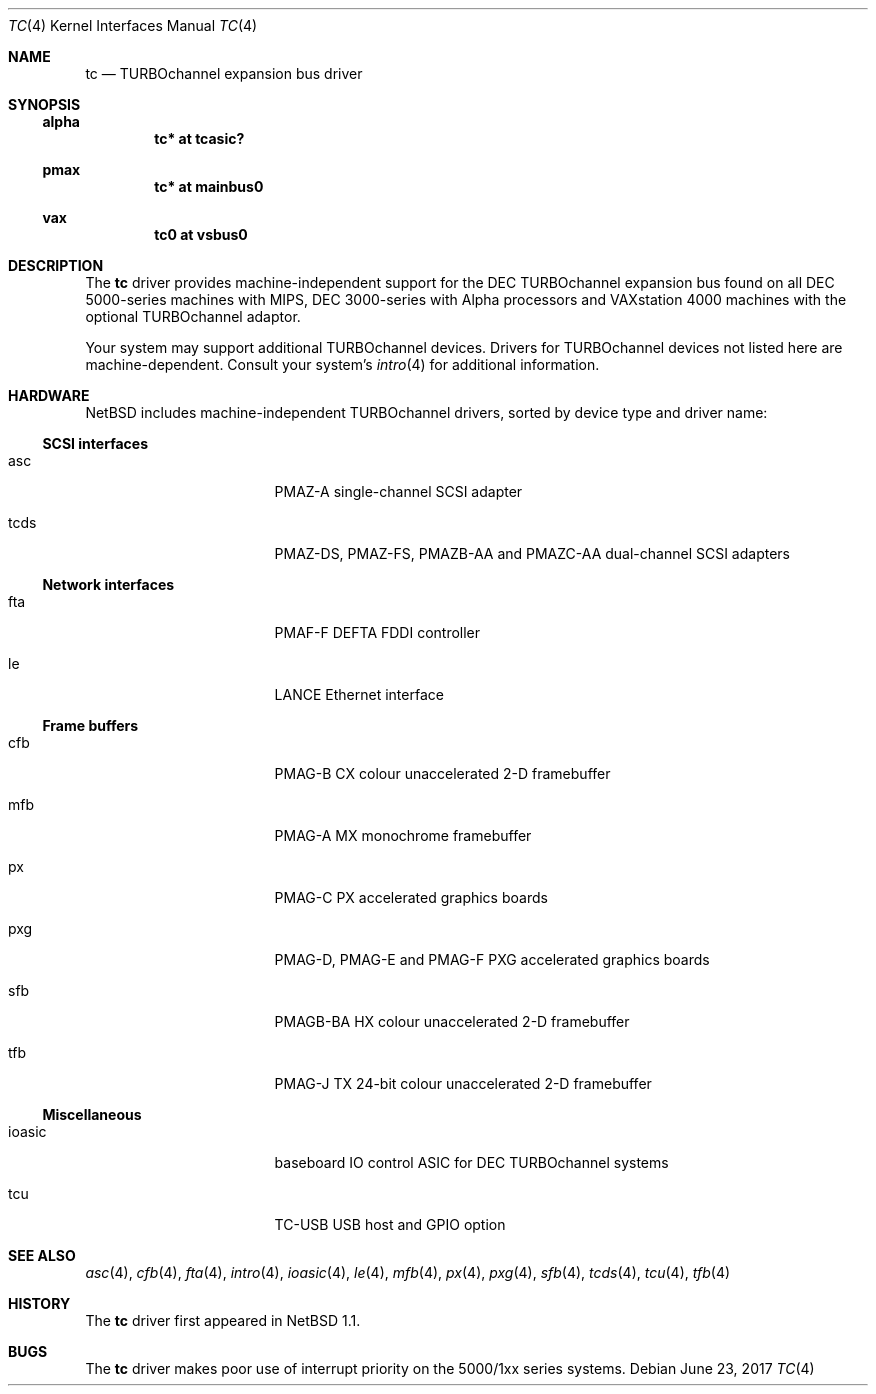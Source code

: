 .\" $NetBSD: tc.4,v 1.7 2017/06/23 15:24:35 flxd Exp $
.\"
.\" Copyright (c) 1996, 1997 Jonathan Stone.
.\" All rights reserved.
.\"
.\" Redistribution and use in source and binary forms, with or without
.\" modification, are permitted provided that the following conditions
.\" are met:
.\" 1. Redistributions of source code must retain the above copyright
.\"    notice, this list of conditions and the following disclaimer.
.\" 2. Redistributions in binary form must reproduce the above copyright
.\"    notice, this list of conditions and the following disclaimer in the
.\"    documentation and/or other materials provided with the distribution.
.\" 3. All advertising materials mentioning features or use of this software
.\"    must display the following acknowledgement:
.\"      This product includes software developed by Jonathan Stone.
.\" 4. The name of the author may not be used to endorse or promote products
.\"    derived from this software without specific prior written permission
.\"
.\" THIS SOFTWARE IS PROVIDED BY THE AUTHOR ``AS IS'' AND ANY EXPRESS OR
.\" IMPLIED WARRANTIES, INCLUDING, BUT NOT LIMITED TO, THE IMPLIED WARRANTIES
.\" OF MERCHANTABILITY AND FITNESS FOR A PARTICULAR PURPOSE ARE DISCLAIMED.
.\" IN NO EVENT SHALL THE AUTHOR BE LIABLE FOR ANY DIRECT, INDIRECT,
.\" INCIDENTAL, SPECIAL, EXEMPLARY, OR CONSEQUENTIAL DAMAGES (INCLUDING, BUT
.\" NOT LIMITED TO, PROCUREMENT OF SUBSTITUTE GOODS OR SERVICES; LOSS OF USE,
.\" DATA, OR PROFITS; OR BUSINESS INTERRUPTION) HOWEVER CAUSED AND ON ANY
.\" THEORY OF LIABILITY, WHETHER IN CONTRACT, STRICT LIABILITY, OR TORT
.\" (INCLUDING NEGLIGENCE OR OTHERWISE) ARISING IN ANY WAY OUT OF THE USE OF
.\" THIS SOFTWARE, EVEN IF ADVISED OF THE POSSIBILITY OF SUCH DAMAGE.
.\"
.Dd June 23, 2017
.Dt TC 4
.Os
.Sh NAME
.Nm tc
.Nd TURBOchannel expansion bus driver
.Sh SYNOPSIS
.Ss alpha
.Cd "tc* at tcasic?"
.Ss pmax
.Cd "tc* at mainbus0"
.Ss vax
.Cd "tc0 at vsbus0"
.Sh DESCRIPTION
The
.Nm
driver provides machine-independent support for the DEC TURBOchannel
expansion bus found on all DEC 5000-series machines with MIPS, DEC
3000-series with Alpha processors and VAXstation 4000 machines with the
optional TURBOchannel adaptor.
.Pp
Your system may support additional
.Tn TURBOchannel
devices.
Drivers for
.Tn TURBOchannel
devices not listed here are machine-dependent.
Consult your system's
.Xr intro 4
for additional information.
.Sh HARDWARE
.Nx
includes machine-independent
.Tn TURBOchannel
drivers, sorted by device type and driver name:
.Ss SCSI interfaces
.Bl -tag -width pcdisplay -offset indent
.It asc
PMAZ-A single-channel SCSI adapter
.It tcds
PMAZ-DS, PMAZ-FS, PMAZB-AA and PMAZC-AA dual-channel SCSI adapters
.El
.Ss Network interfaces
.Bl -tag -width pcdisplay -offset indent
.It fta
PMAF-F DEFTA FDDI controller
.It le
LANCE Ethernet interface
.El
.Ss Frame buffers
.Bl -tag -width pcdisplay -offset indent
.It cfb
PMAG-B CX colour unaccelerated 2-D framebuffer
.It mfb
PMAG-A MX monochrome framebuffer
.It px
PMAG-C PX accelerated graphics boards
.It pxg
PMAG-D, PMAG-E and PMAG-F PXG accelerated graphics
boards
.It sfb
PMAGB-BA HX colour unaccelerated 2-D framebuffer
.It tfb
PMAG-J TX 24-bit colour unaccelerated 2-D framebuffer
.El
.Ss Miscellaneous
.Bl -tag -width pcdisplay -offset indent
.It ioasic
baseboard IO control ASIC for DEC TURBOchannel systems
.It tcu
TC-USB USB host and GPIO option
.El
.Sh SEE ALSO
.Xr asc 4 ,
.Xr cfb 4 ,
.Xr fta 4 ,
.Xr intro 4 ,
.Xr ioasic 4 ,
.Xr le 4 ,
.Xr mfb 4 ,
.Xr px 4 ,
.Xr pxg 4 ,
.Xr sfb 4 ,
.Xr tcds 4 ,
.Xr tcu 4 ,
.Xr tfb 4
.Sh HISTORY
The
.Nm
driver first appeared in
.Nx 1.1 .
.Sh BUGS
The
.Nm
driver makes poor use of interrupt priority on the 5000/1xx series
systems.
